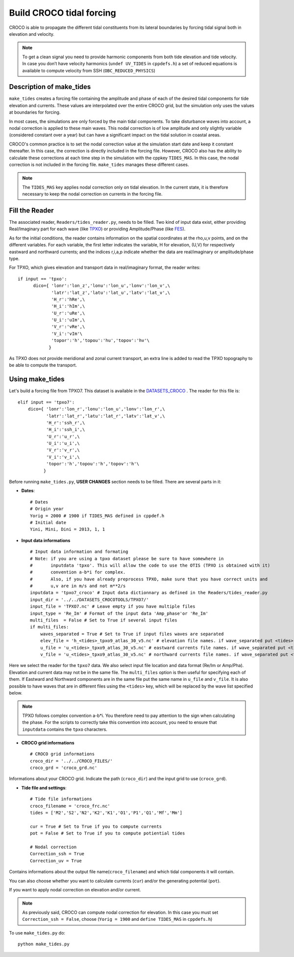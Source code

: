 Build CROCO tidal forcing
-------------------------

CROCO is able to propagate the different tidal constituents from its lateral 
boundaries by forcing tidal signal both in elevation and velocity. 

.. note:: 
  
  To get a clean signal you need to provide harmonic components from both tide 
  elevation and tide velocity. In case you don’t have velocity harmonics 
  (``undef UV_TIDES`` in ``cppdefs.h``) a set of reduced equations is 
  available to compute velocity from SSH (``OBC_REDUCED_PHYSICS``)
  
Description of make_tides
^^^^^^^^^^^^^^^^^^^^^^^^^

``make_tides`` creates a forcing file containing the amplitude and phase 
of each of the desired tidal components for tide elevation and currents. 
These values are interpolated over the entire CROCO grid, but the simulation 
only uses the values at boundaries for forcing.  

In most cases, the simulations are only forced by the main tidal components. 
To take disturbance waves into account, a nodal correction is applied to these 
main waves. This nodal correction is of low amplitude and only slightly 
variable (considered constant over a year) but can have a significant impact 
on the tidal solution in coastal areas. 

CROCO's common practice is to set the nodal correction value at the simulation 
start date and keep it constant thereafter. In this case, the correction is 
directly included in the forcing file. However, CROCO also has the ability to 
calculate these corrections at each time step in the simulation with the cppkey 
``TIDES_MAS``. In this case, the nodal correction is not included in the 
forcing file. ``make_tides`` manages these different cases.

.. note::

  The ``TIDES_MAS`` key applies nodal correction only on tidal elevation. 
  In the current state, it is therefore necessary to keep the nodal correction 
  on currents in the forcing file.


Fill the Reader
^^^^^^^^^^^^^^^

The associated reader, ``Readers/tides_reader.py``, needs to be filled.
Two kind of input data exist, either providing Real/Imaginary 
part for each wave (like `TPXO <https://www.tpxo.net/global>`_) or providing 
Amplitude/Phase (like 
`FES <https://www.aviso.altimetry.fr/en/data/products/auxiliary-products/global-tide-fes.html>`_).

As for the initial conditions, the reader contains information on the 
spatial coordinates at the rho,u,v points, and on the different variables.
For each variable, the first letter indicates the variable, H for elevation, (U,V) for respectively eastward and northward        
currents; and the indices r,i,a,p indicate whether the data are real/imaginary                
or amplitude/phase type.  

For TPXO, which gives elevation and transport data in   
real/imaginary format, the reader writes:

::

  if input == 'tpxo':
        dico={ 'lonr':'lon_z','lonu':'lon_u','lonv':'lon_v',\
               'latr':'lat_z','latu':'lat_u','latv':'lat_v',\
               'H_r':'hRe',\
               'H_i':'hIm',\
               'U_r':'uRe',\
               'U_i':'uIm',\
               'V_r':'vRe',\
               'V_i':'vIm'\
               'topor':'h','topou':'hu','topov':'hv'\
              }


As TPXO does not provide meridional and zonal current transport, an 
extra line is added to read the TPXO topography to be able to compute the transport. 


Using make_tides
^^^^^^^^^^^^^^^^

Let's build a forcing file from TPXO7. This dataset is 
available in the `DATASETS_CROCO <https://data-croco.ifremer.fr/DATASETS/TPXO7.tar.gz>`_  
. The reader for this file is:

::
  
    elif input == 'tpxo7':
        dico={ 'lonr':'lon_r','lonu':'lon_u','lonv':'lon_r',\
               'latr':'lat_r','latu':'lat_r','latv':'lat_v',\
               'H_r':'ssh_r',\
               'H_i':'ssh_i',\
               'U_r':'u_r',\
               'U_i':'u_i',\
               'V_r':'v_r',\
               'V_i':'v_i',\
               'topor':'h','topou':'h','topov':'h'\
              }

Before running ``make_tides.py``, **USER CHANGES** section needs to be filled. 
There are several parts in it:

* **Dates**:
  ::

    # Dates
    # Origin year
    Yorig = 2000 # 1900 if TIDES_MAS defined in cppdef.h
    # Initial date
    Yini, Mini, Dini = 2013, 1, 1
  
* **Input data informations**
  ::
  
    # Input data information and formating
    # Note: if you are using a tpxo dataset please be sure to have somewhere in 
    #       inputdata 'tpxo'. This will allow the code to use the OTIS (TPXO is obtained with it)
    #       convention a-b*i for complex.
    #       Also, if you have already preprocess TPXO, make sure that you have correct units and 
    #       u,v are in m/s and not m**2/s
    inputdata = 'tpxo7_croco' # Input data dictionnary as defined in the Readers/tides_reader.py
    input_dir = '../../DATASETS_CROCOTOOLS/TPXO7/'
    input_file = 'TPXO7.nc' # Leave empty if you have multiple files
    input_type = 'Re_Im' # Format of the input data 'Amp_phase'or 'Re_Im'
    multi_files  = False # Set to True if several input files
    if multi_files:
        waves_separated = True # Set to True if input files waves are separated
        elev_file = 'h_<tides>_tpxo9_atlas_30_v5.nc' # elevation file names. if wave_separated put <tides> where wave name is found
        u_file = 'u_<tides>_tpxo9_atlas_30_v5.nc' # eastward currents file names. if wave_separated put <tides> where wave name is found
        v_file = 'u_<tides>_tpxo9_atlas_30_v5.nc' # northward currents file names. if wave_separated put <tides> where wave name is found
 

Here we select the reader for the ``tpxo7`` data. We also select input file
location and data format (Re/Im or Amp/Pha). Elevation and current data may
not be in the same file. The ``multi_files`` option is then useful for
specifying each of them. If Eastward and Northward components are in the same 
file put the same name in ``u_file`` and ``v_file``. It is also possible to 
have waves that are in different files using the ``<tides>`` key, which will 
be replaced by the wave list specified below. 

.. note:: 

  TPXO follows complex convention a-b*i. You therefore need to pay attention 
  to the sign when calculating the phase. For the scripts to correctly 
  take this convention into account, you need to ensure that ``inputdata`` 
  contains the ``tpxo`` characters. 
  
* **CROCO grid informations**
  ::

    # CROCO grid informations
    croco_dir = '../../CROCO_FILES/'
    croco_grd = 'croco_grd.nc'

Informations about your CROCO grid. Indicate the path (``croco_dir``) and
the input grid to use (``croco_grd``).

* **Tide file and settings**:
  ::
  
    # Tide file informations
    croco_filename = 'croco_frc.nc'
    tides = ['M2','S2','N2','K2','K1','O1','P1','Q1','Mf','Mm']
  
    cur = True # Set to True if you to compute currents
    pot = False # Set to True if you to compute potiential tides
  
    # Nodal correction
    Correction_ssh = True
    Correction_uv = True
 
Contains informations about the output file name(``croco_filename``) and which
tidal components it will contain.

You can also choose whether you want to calculate
currents (``cur``) and/or the generating potential (``pot``).

If you want to apply nodal correction on elevation 
and/or current. 

.. note::

  As previously said, CROCO can compute nodal correction for elevation. In this 
  case you must set ``Correction_ssh = False``, choose (``Yorig = 1900`` and ``define TIDES_MAS`` in ``cppdefs.h``)


To use ``make_tides.py`` do:
::

  python make_tides.py
